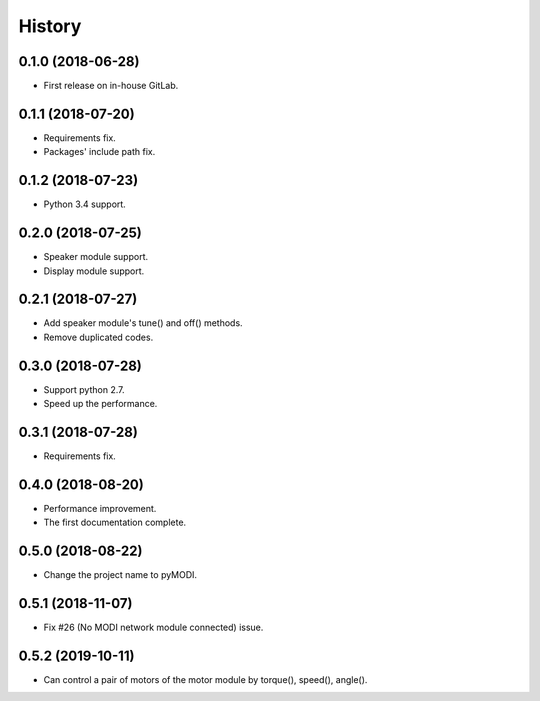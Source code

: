 =======
History
=======

0.1.0 (2018-06-28)
------------------

* First release on in-house GitLab.


0.1.1 (2018-07-20)
------------------

* Requirements fix.
* Packages' include path fix.


0.1.2 (2018-07-23)
------------------

* Python 3.4 support.


0.2.0 (2018-07-25)
------------------

* Speaker module support.
* Display module support.


0.2.1 (2018-07-27)
-----------------

* Add speaker module's tune() and off() methods.
* Remove duplicated codes.

0.3.0 (2018-07-28)
-----------------

* Support python 2.7.
* Speed up the performance.

0.3.1 (2018-07-28)
-----------------

* Requirements fix.

0.4.0 (2018-08-20)
-----------------

* Performance improvement.
* The first documentation complete.

0.5.0 (2018-08-22)
-----------------

* Change the project name to pyMODI.

0.5.1 (2018-11-07)
-----------------

* Fix #26 (No MODI network module connected) issue.

0.5.2 (2019-10-11)
-----------------

* Can control a pair of motors of the motor module by torque(), speed(), angle().
